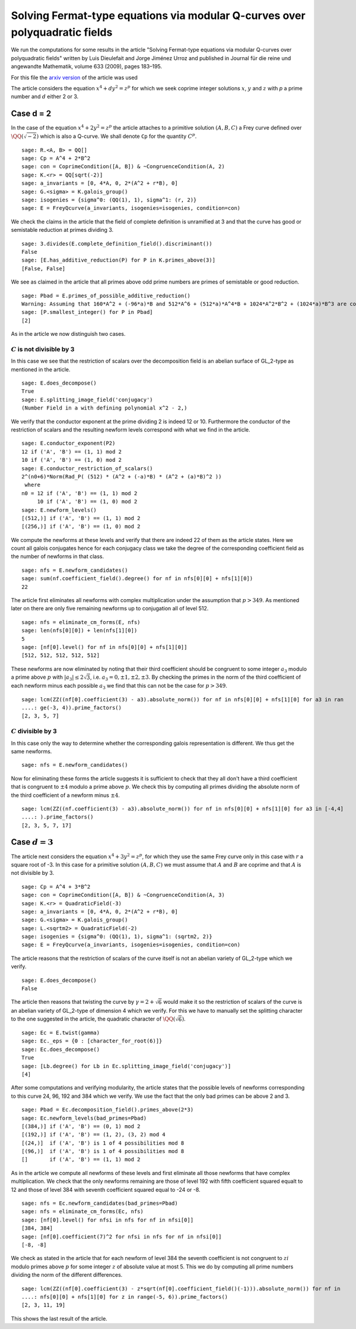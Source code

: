 ============================================================================
Solving Fermat-type equations via modular Q-curves over polyquadratic fields
============================================================================

We run the computations for some results in the article "Solving
Fermat-type equations via modular Q-curves over polyquadratic fields"
written by Luis Dieulefait and Jorge Jiménez Urroz and published in
Journal für die reine und angewandte Mathematik, volume 633 (2009),
pages 183–195.

For this file the `arxiv version`_ of the article was used

.. _arxiv version: https://arxiv.org/abs/math/0611663
.. linkall

The article considers the equation :math:`x^4 + d y^2 = z^p` for which
we seek coprime integer solutions :math:`x`, :math:`y` and :math:`z`
with `p` a prime number and :math:`d` either 2 or 3.

Case d = 2
==========

In the case of the equation :math:`x^4 + 2 y^2 = z^p` the article
attaches to a primitive solution :math:`(A, B, C)` a Frey curve
defined over :math:`\QQ(\sqrt{-2})` which is also a Q-curve. We shall
denote ``Cp`` for the quantity :math:`C^p`.

::

   sage: R.<A, B> = QQ[]
   sage: Cp = A^4 + 2*B^2
   sage: con = CoprimeCondition([A, B]) & ~CongruenceCondition(A, 2)
   sage: K.<r> = QQ[sqrt(-2)]
   sage: a_invariants = [0, 4*A, 0, 2*(A^2 + r*B), 0]
   sage: G.<sigma> = K.galois_group()
   sage: isogenies = {sigma^0: (QQ(1), 1), sigma^1: (r, 2)}
   sage: E = FreyQcurve(a_invariants, isogenies=isogenies, condition=con)

We check the claims in the article that the field of complete
definition is unramified at 3 and that the curve has good or
semistable reduction at primes dividing 3.

::

   sage: 3.divides(E.complete_definition_field().discriminant())
   False
   sage: [E.has_additive_reduction(P) for P in K.primes_above(3)]
   [False, False]

We see as claimed in the article that all primes above odd prime
numbers are primes of semistable or good reduction.

::

   sage: Pbad = E.primes_of_possible_additive_reduction()
   Warning: Assuming that 160*A^2 + (-96*a)*B and 512*A^6 + (512*a)*A^4*B + 1024*A^2*B^2 + (1024*a)*B^3 are coprime outside ('(a)',).
   sage: [P.smallest_integer() for P in Pbad]
   [2]

As in the article we now distinguish two cases.

:math:`C` is not divisible by 3
-------------------------------

In this case we see that the restriction of scalars over the
decomposition field is an abelian surface of GL_2-type as mentioned in
the article.

::

   sage: E.does_decompose()
   True
   sage: E.splitting_image_field('conjugacy')
   (Number Field in a with defining polynomial x^2 - 2,)

We verify that the conductor exponent at the prime dividing 2 is
indeed 12 or 10. Furthermore the conductor of the restriction of
scalars and the resulting newform levels correspond with what we find
in the article.

::

   sage: E.conductor_exponent(P2)
   12 if ('A', 'B') == (1, 1) mod 2
   10 if ('A', 'B') == (1, 0) mod 2
   sage: E.conductor_restriction_of_scalars()
   2^(n0+6)*Norm(Rad_P( (512) * (A^2 + (-a)*B) * (A^2 + (a)*B)^2 ))
    where 
   n0 = 12 if ('A', 'B') == (1, 1) mod 2
        10 if ('A', 'B') == (1, 0) mod 2
   sage: E.newform_levels()
   [(512,)] if ('A', 'B') == (1, 1) mod 2
   [(256,)] if ('A', 'B') == (1, 0) mod 2

We compute the newforms at these levels and verify that there are
indeed 22 of them as the article states. Here we count all galois
conjugates hence for each conjugacy class we take the degree of the
corresponding coefficient field as the number of newforms in that
class.

::

   sage: nfs = E.newform_candidates()
   sage: sum(nf.coefficient_field().degree() for nf in nfs[0][0] + nfs[1][0])
   22

The article first eliminates all newforms with complex multiplication
under the assumption that :math:`p > 349`. As mentioned later on there
are only five remaining newforms up to conjugation all of level 512.

::

   sage: nfs = eliminate_cm_forms(E, nfs)
   sage: len(nfs[0][0]) + len(nfs[1][0])
   5
   sage: [nf[0].level() for nf in nfs[0][0] + nfs[1][0]]
   [512, 512, 512, 512, 512]

These newforms are now eliminated by noting that their third
coefficient should be congruent to some integer :math:`a_3` modulo a
prime above :math:`p` with :math:`|a_3| \le 2 \sqrt{3}`,
i.e. :math:`a_3 = 0, \pm 1, \pm 2, \pm 3`. By checking the primes in
the norm of the third coefficient of each newform minus each possible
:math:`a_3` we find that this can not be the case for :math:`p > 349`.

::

   sage: lcm(ZZ((nf[0].coefficient(3) - a3).absolute_norm()) for nf in nfs[0][0] + nfs[1][0] for a3 in ran
   ....: ge(-3, 4)).prime_factors()
   [2, 3, 5, 7]

:math:`C` divisible by 3
------------------------

In this case only the way to determine whether the corresponding
galois representation is different. We thus get the same newforms.

::

   sage: nfs = E.newform_candidates()

Now for eliminating these forms the article suggests it is sufficient
to check that they all don't have a third coefficient that is
congruent to :math:`\pm 4` modulo a prime above :math:`p`. We check
this by computing all primes dividing the absolute norm of the third
coefficient of a newform minus :math:`\pm 4`.

::

   sage: lcm(ZZ((nf.coefficient(3) - a3).absolute_norm()) for nf in nfs[0][0] + nfs[1][0] for a3 in [-4,4]
   ....: ).prime_factors()
   [2, 3, 5, 7, 17]

Case :math:`d = 3`
==================

The article next considers the equation :math:`x^4 + 3 y^2 = z^p`, for
which they use the same Frey curve only in this case with :math:`r` a
square root of -3. In this case for a primitive solution :math:`(A, B,
C)` we must assume that :math:`A` and :math:`B` are coprime and that
:math:`A` is not divisible by 3.

::

   sage: Cp = A^4 + 3*B^2
   sage: con = CoprimeCondition([A, B]) & ~CongruenceCondition(A, 3)
   sage: K.<r> = QuadraticField(-3)
   sage: a_invariants = [0, 4*A, 0, 2*(A^2 + r*B), 0]
   sage: G.<sigma> = K.galois_group()
   sage: L.<sqrtm2> = QuadraticField(-2)
   sage: isogenies = {sigma^0: (QQ(1), 1), sigma^1: (sqrtm2, 2)}
   sage: E = FreyQcurve(a_invariants, isogenies=isogenies, condition=con)

The article reasons that the restriction of scalars of the curve
itself is not an abelian variety of GL_2-type which we verify.

::

   sage: E.does_decompose()
   False

The article then reasons that twisting the curve by :math:`\gamma =
2 + \sqrt{6}` would make it so the restriction of scalars of the curve
is an abelian variety of GL_2-type of dimension 4 which we verify. For
this we have to manually set the splitting character to the one
suggested in the article, the quadratic character of
:math:`\QQ(\sqrt{6})`.

::

   sage: Ec = E.twist(gamma)
   sage: Ec._eps = {0 : [character_for_root(6)]}
   sage: Ec.does_decompose()
   True
   sage: [Lb.degree() for Lb in Ec.splitting_image_field('conjugacy')]
   [4]

After some computations and verifying modularity, the article states
that the possible levels of newforms corresponding to this curve 24,
96, 192 and 384 which we verify. We use the fact that the only bad
primes can be above 2 and 3.

::

   sage: Pbad = Ec.decomposition_field().primes_above(2*3)
   sage: Ec.newform_levels(bad_primes=Pbad)
   [(384,)] if ('A', 'B') == (0, 1) mod 2
   [(192,)] if ('A', 'B') == (1, 2), (3, 2) mod 4
   [(24,)]  if ('A', 'B') is 1 of 4 possibilities mod 8
   [(96,)]  if ('A', 'B') is 1 of 4 possibilities mod 8
   []       if ('A', 'B') == (1, 1) mod 2

As in the article we compute all newforms of these levels and first
eliminate all those newforms that have complex multiplication. We
check that the only newforms remaining are those of level 192 with
fifth coefficient squared equalt to 12 and those of level 384 with
seventh coefficient squared equal to -24 or -8.

::

   sage: nfs = Ec.newform_candidates(bad_primes=Pbad)
   sage: nfs = eliminate_cm_forms(Ec, nfs)
   sage: [nf[0].level() for nfsi in nfs for nf in nfsi[0]]
   [384, 384]
   sage: [nf[0].coefficient(7)^2 for nfsi in nfs for nf in nfsi[0]]
   [-8, -8]

We check as stated in the article that for each newform of level 384
the seventh coefficient is not congruent to :math:`z i` modulo primes
above :math:`p` for some integer :math:`z` of absolute value at
most 5. This we do by computing all prime numbers dividing the norm of
the different differences.

::

   sage: lcm(ZZ((nf[0].coefficient(3) - z*sqrt(nf[0].coefficient_field()(-1))).absolute_norm()) for nf in 
   ....: nfs[0][0] + nfs[1][0] for z in range(-5, 6)).prime_factors()
   [2, 3, 11, 19]

This shows the last result of the article.
